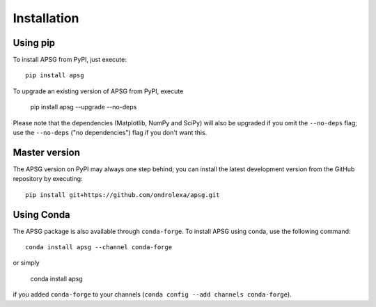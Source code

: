 ============
Installation
============

---------
Using pip
---------

To install APSG from PyPI, just execute::

    pip install apsg

To upgrade an existing version of APSG from PyPI, execute

    pip install apsg --upgrade --no-deps

Please note that the dependencies (Matplotlib, NumPy and SciPy) will also be upgraded if you omit the ``--no-deps`` flag;
use the ``--no-deps`` ("no dependencies") flag if you don't want this.

--------------
Master version
--------------

The APSG version on PyPI may always one step behind; you can install the latest development version from the GitHub repository by executing::

    pip install git+https://github.com/ondrolexa/apsg.git

-----------
Using Conda
-----------

The APSG package is also available through ``conda-forge``. To install APSG using conda, use the following command::

    conda install apsg --channel conda-forge

or simply

    conda install apsg

if you added ``conda-forge`` to your channels (``conda config --add channels conda-forge``).
